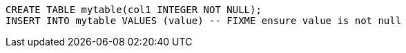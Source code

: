 [source,sql]
----
CREATE TABLE mytable(col1 INTEGER NOT NULL);
INSERT INTO mytable VALUES (value) -- FIXME ensure value is not null
----